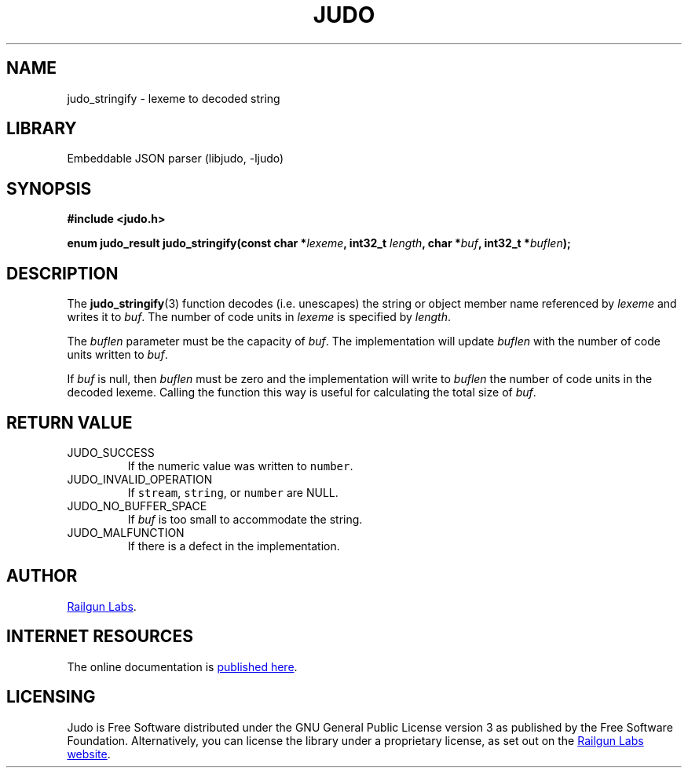 .TH "JUDO" "3" "Feb 14th 2025" "Judo 1.0.0-rc1"
.SH NAME
judo_stringify \- lexeme to decoded string
.SH LIBRARY
Embeddable JSON parser (libjudo, -ljudo)
.SH SYNOPSIS
.nf
.B #include <judo.h>
.PP
.BI "enum judo_result judo_stringify(const char *" lexeme ", int32_t " length ", char *" buf ", int32_t *" buflen ");"
.fi
.SH DESCRIPTION
The \f[B]judo_stringify\f[R](3) function decodes (i.e. unescapes) the string or object member name referenced by \f[I]lexeme\f[R] and writes it to \f[I]buf\f[R].
The number of code units in \f[I]lexeme\f[R] is specified by \f[I]length\f[R].
.PP
The \f[I]buflen\f[R] parameter must be the capacity of \f[I]buf\f[R].
The implementation will update \f[I]buflen\f[R] with the number of code units written to \f[I]buf\f[R].
.PP
If \f[I]buf\f[R] is null, then \f[I]buflen\f[R] must be zero and the implementation will write to \f[I]buflen\f[R] the number of code units in the decoded lexeme.
Calling the function this way is useful for calculating the total size of \f[I]buf\f[R].
.SH RETURN VALUE
.TP
JUDO_SUCCESS
If the numeric value was written to \f[C]number\f[R].
.TP
JUDO_INVALID_OPERATION
If \f[C]stream\f[R], \f[C]string\f[R], or \f[C]number\f[R] are NULL.
.TP
JUDO_NO_BUFFER_SPACE
If \f[I]buf\f[R] is too small to accommodate the string.
.TP
JUDO_MALFUNCTION
If there is a defect in the implementation.
.SH AUTHOR
.UR https://railgunlabs.com
Railgun Labs
.UE .
.SH INTERNET RESOURCES
The online documentation is
.UR https://railgunlabs.com/judo
published here
.UE .
.SH LICENSING
Judo is Free Software distributed under the GNU General Public License version 3 as published by the Free Software Foundation.
Alternatively, you can license the library under a proprietary license, as set out on the
.UR https://railgunlabs.com/judo/license/
Railgun Labs website
.UE .